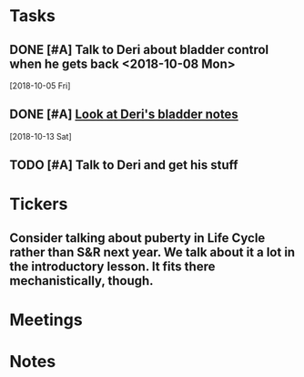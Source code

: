 * *Tasks*
** DONE [#A] Talk to Deri about bladder control when he gets back <2018-10-08 Mon>
  [2018-10-05 Fri]
** DONE [#A] [[message://%3c34DD5C86-967B-4A3C-9506-1B0F7B113CF2@rush.edu%3E][Look at Deri's bladder notes]]
  [2018-10-13 Sat]
** TODO [#A] Talk to Deri and get his stuff
:PROPERTIES:
:SYNCID:   E2174763-5FFE-4E53-96BA-E02F4E238CD9
:ID:       26036E7A-2A35-443E-ABAB-8B42DB31D98C
:END:
* *Tickers*
** Consider talking about puberty in Life Cycle rather than S&R next year.  We talk about it a lot in the introductory lesson.  It fits there mechanistically, though.
SCHEDULED: <2020-02-03 Mon>
:PROPERTIES:
:SYNCID:   0A668387-75A1-4CDD-814D-88E0FF99593D
:ID:       09521944-C897-4BAF-9D6E-BA8A640CB870
:END:

* *Meetings*
* *Notes*
